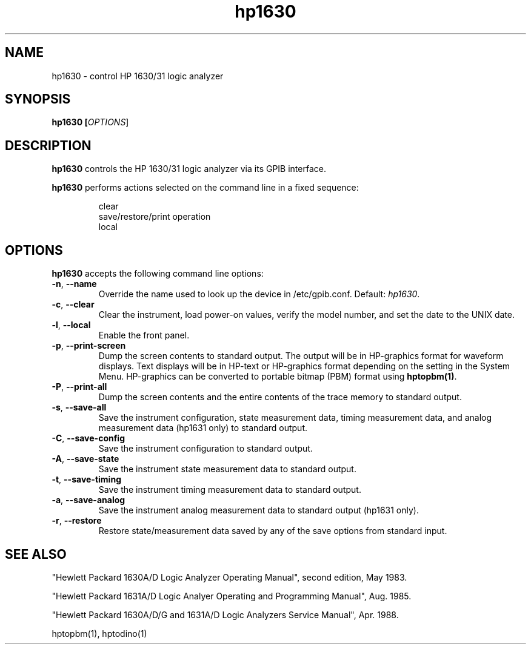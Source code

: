 .\" This file is part of gpib-utils.
.\" For details, see http://sourceforge.net/projects/gpib-utils.
.\"
.\" Copyright (C) 2005 Jim Garlick <garlick@speakeasy.net>
.\"
.\" gpib-utils is free software; you can redistribute it and/or modify
.\" it under the terms of the GNU General Public License as published by
.\" the Free Software Foundation; either version 2 of the License, or
.\" (at your option) any later version.
.\"
.\" gpib-utils is distributed in the hope that it will be useful,
.\" but WITHOUT ANY WARRANTY; without even the implied warranty of
.\" MERCHANTABILITY or FITNESS FOR A PARTICULAR PURPOSE.  See the
.\" GNU General Public License for more details.
.\"
.\" You should have received a copy of the GNU General Public License
.\" along with gpib-utils; if not, write to the Free Software Foundation, 
.\" Inc., 51 Franklin St, Fifth Floor, Boston, MA  02110-1301  USA
.TH hp1630 1  2005-04-05 "" "gpib-utils"
.SH NAME
hp1630 \- control HP 1630/31 logic analyzer
.SH SYNOPSIS
.nf
.B hp1630 [\fIOPTIONS\fR]

.fi
.SH DESCRIPTION
\fBhp1630\fR controls the HP 1630/31 logic analyzer via its GPIB interface.
.PP
\fBhp1630\fR performs actions selected on the command line in a fixed sequence:
.IP
.nf
clear
save/restore/print operation
local
.SH OPTIONS
\fBhp1630\fR accepts the following command line options:
.TP
\fB\-n\fR, \fB\-\-name\fR
Override the name used to look up the device in /etc/gpib.conf.
Default: \fIhp1630\fR.
.TP
\fB\-c\fR, \fB\-\-clear\fR
Clear the instrument, load power-on values, verify the model number,
and set the date to the UNIX date.
.TP
\fB\-l\fR, \fB\-\-local\fR
Enable the front panel.
.TP
\fB\-p\fR, \fB\-\-print-screen\fR 
Dump the screen contents to standard output.  
The output will be in HP-graphics format for waveform displays.
Text displays will be in HP-text or HP-graphics format depending on the
setting in the System Menu.
HP-graphics can be converted to portable bitmap (PBM) format using
\fBhptopbm(1)\fR.
.TP
\fB\-P\fR, \fB\-\-print-all\fR 
Dump the screen contents and the entire contents of the trace memory
to standard output.
.TP
\fB\-s\fR, \fB\-\-save-all\fR 
Save the instrument configuration, state measurement data, 
timing measurement data, and analog measurement data (hp1631 only)
to standard output.
.TP
\fB\-C\fR, \fB\-\-save-config\fR 
Save the instrument configuration to standard output.
.TP
\fB\-A\fR, \fB\-\-save-state\fR 
Save the instrument state measurement data to standard output.
.TP
\fB\-t\fR, \fB\-\-save-timing\fR 
Save the instrument timing measurement data to standard output.
.TP
\fB\-a\fR, \fB\-\-save-analog\fR 
Save the instrument analog measurement data to standard output (hp1631 only).
.TP
\fB\-r\fR, \fB\-\-restore\fR 
Restore state/measurement data saved by any of the save options
from standard input.
.SH "SEE ALSO"
"Hewlett Packard 1630A/D Logic Analyzer Operating Manual",
second edition, May 1983.
.PP
"Hewlett Packard 1631A/D Logic Analyer Operating and Programming Manual",
Aug. 1985.
.PP
"Hewlett Packard 1630A/D/G and 1631A/D Logic Analyzers Service Manual",
Apr. 1988.
.PP
hptopbm(1), hptodino(1)
